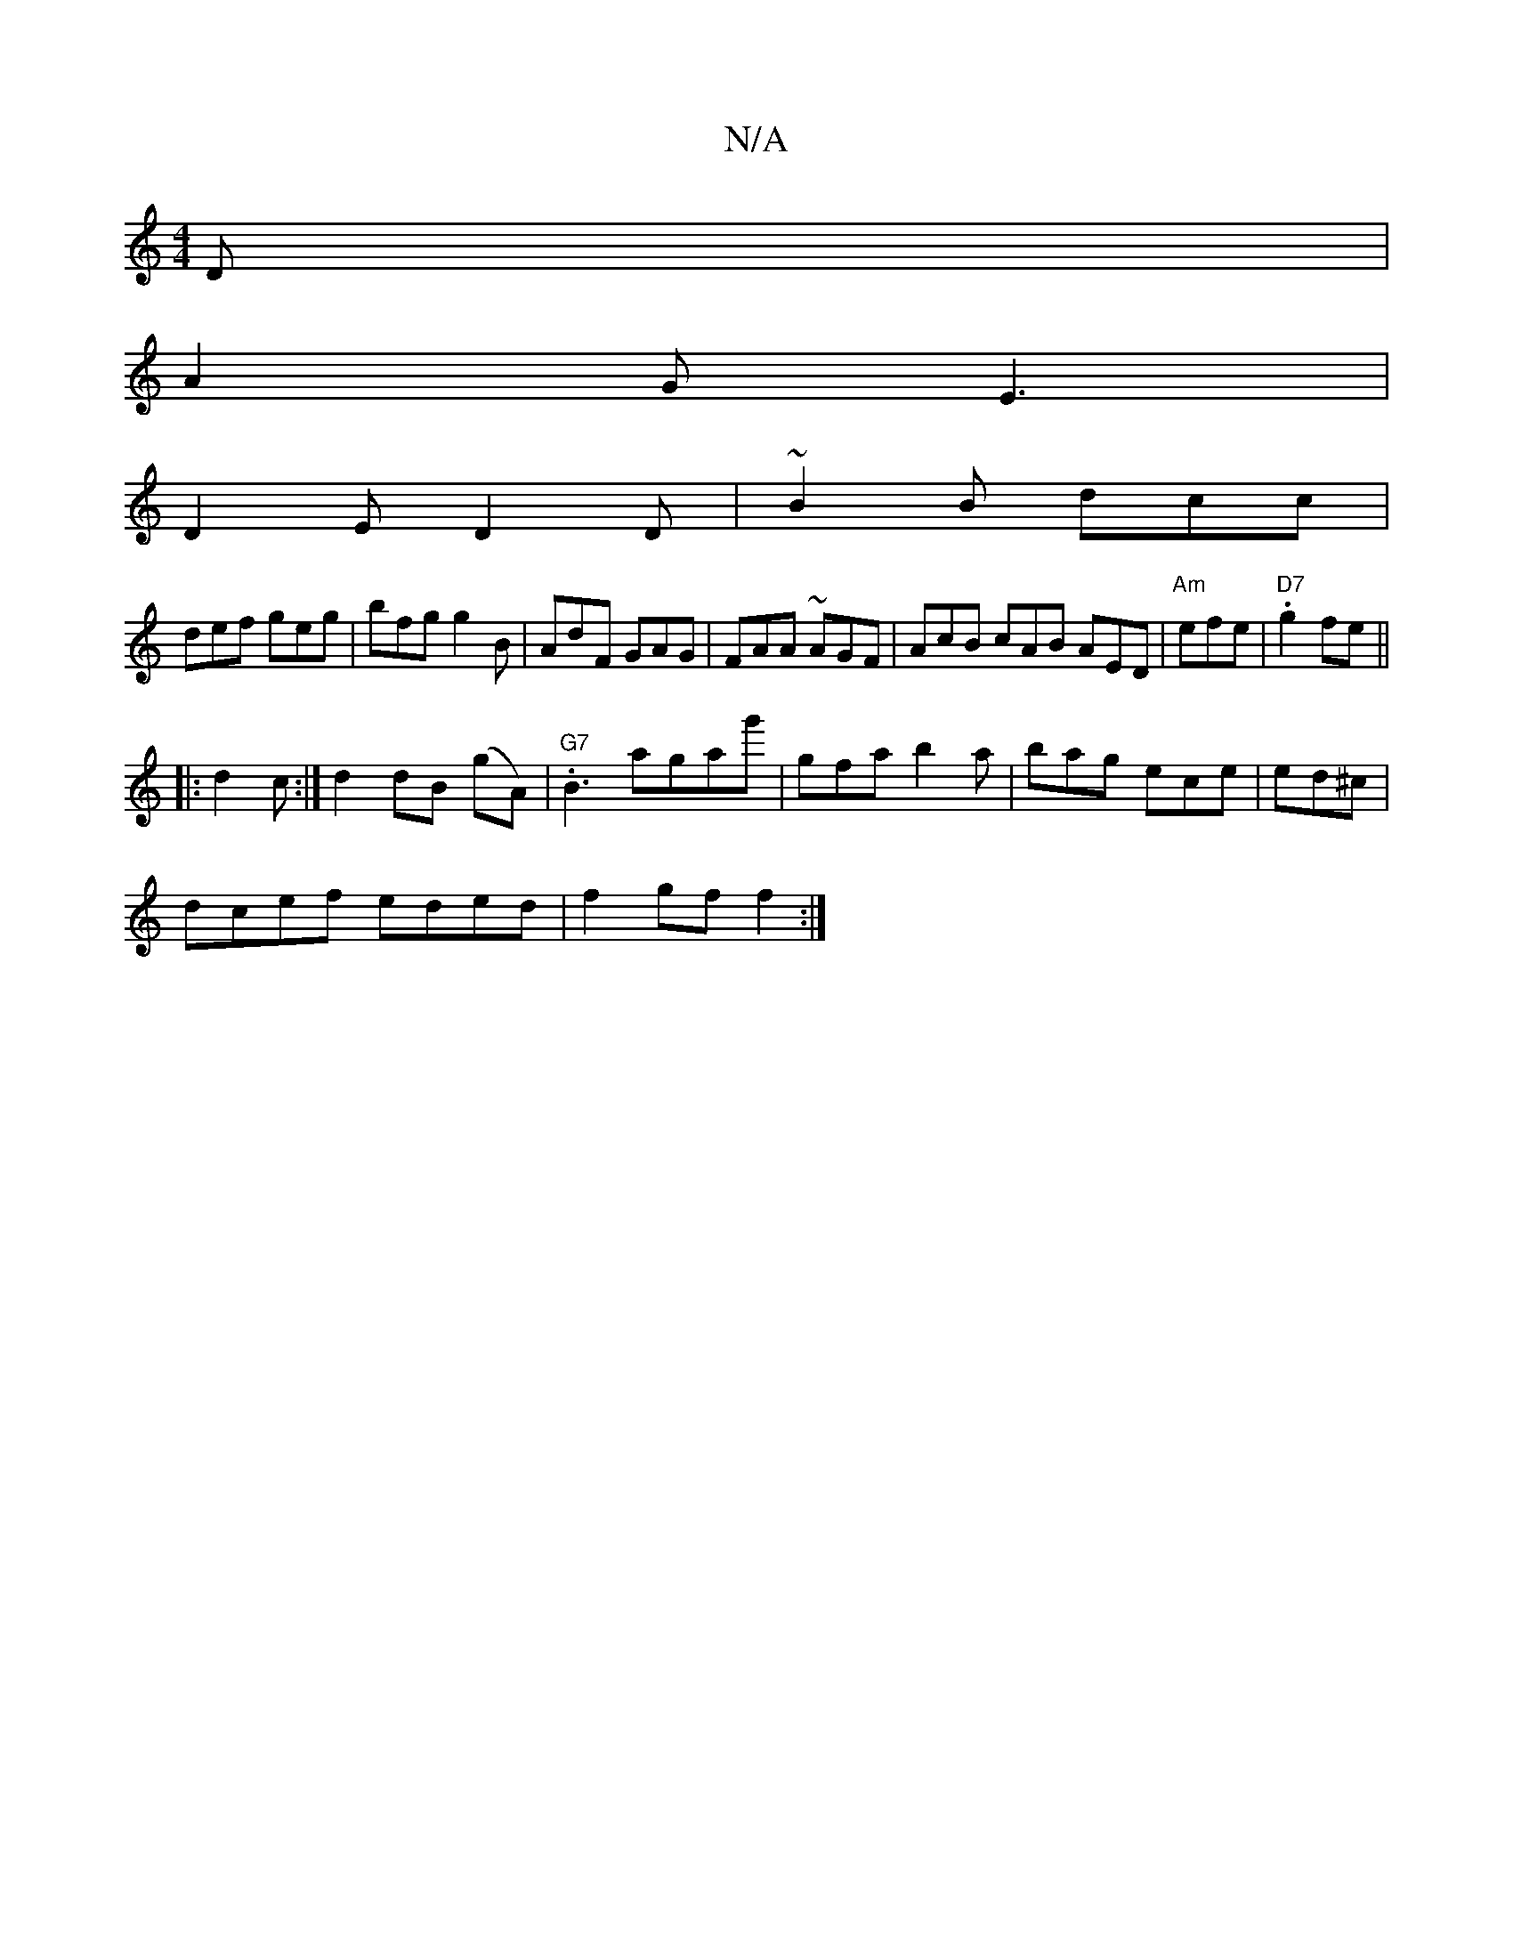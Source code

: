 X:1
T:N/A
M:4/4
R:N/A
K:Cmajor
D|
A2 G E3|
D2E D2D|~B2 B dcc|
def geg|bfg g2B|AdF GAG|FAA ~AGF|AcB cAB AED|"Am"efe|"D7" .g2 fe ||
|:d2 c :|d2 dB (gA) | "G7".B3agag'|gfa b2a|bag ece|ed^c|
dcef eded|f2gf f2:|

d2de d2A2|GBAg BG~B|ce^